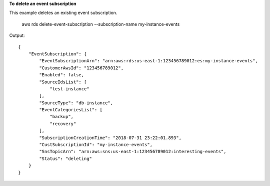 **To delete an event subscription**

This example deletes an existing event subscription.

    aws rds delete-event-subscription --subscription-name my-instance-events

Output::

    {
        "EventSubscription": {
            "EventSubscriptionArn": "arn:aws:rds:us-east-1:123456789012:es:my-instance-events",
            "CustomerAwsId": "123456789012",
            "Enabled": false,
            "SourceIdsList": [
                "test-instance"
            ],
            "SourceType": "db-instance",
            "EventCategoriesList": [
                "backup",
                "recovery"
            ],
            "SubscriptionCreationTime": "2018-07-31 23:22:01.893",
            "CustSubscriptionId": "my-instance-events",
            "SnsTopicArn": "arn:aws:sns:us-east-1:123456789012:interesting-events",
            "Status": "deleting"
        }
    }
